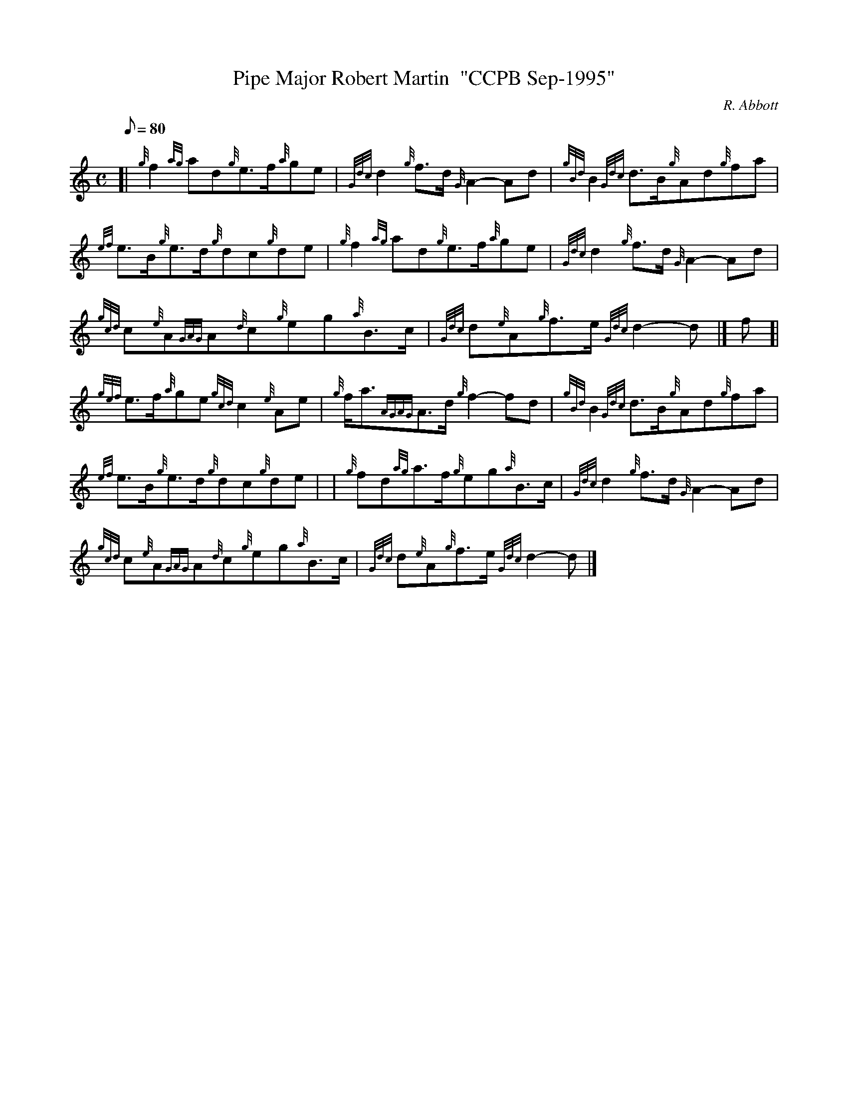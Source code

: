 X: 1
T:Pipe Major Robert Martin  "CCPB Sep-1995"
M:C
L:1/8
Q:80
C:R. Abbott
S:March
K:HP
[| {g}f2{ag}ad{g}e3/2f/2{a}ge|
{Gdc}d2{g}f3/2d/2{G}A2-Ad|
{gBd}B2{Gdc}d3/2B/2{g}Ad{g}fa|  !
{ef}e3/2B/2{g}e3/2d/2{g}dc{g}de|
{g}f2{ag}ad{g}e3/2f/2{a}ge|
{Gdc}d2{g}f3/2d/2{G}A2-Ad|  !
{gcd}c{e}A{GAG}A{d}c{g}eg{a}B3/2c/2|
{Gdc}d{e}A{g}f3/2e/2{Gdc}d2-d|]
f[|  !
{gef}e3/2f/2{a}ge{gcd}c2{e}Ae|
{g}f/2a3/2{AGAG}A3/2d/2{g}f2-fd|
{gBd}B2{Gdc}d3/2B/2{g}Ad{g}fa|  !
{ef}e3/2B/2{g}e3/2d/2{g}dc{g}de| |
{g}fd{ag}a3/2f/2{g}eg{a}B3/2c/2|
{Gdc}d2{g}f3/2d/2{G}A2-Ad|  !
{gcd}c{e}A{GAG}A{d}c{g}eg{a}B3/2c/2|
{Gdc}d{e}A{g}f3/2e/2{Gdc}d2-d|]
